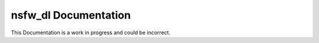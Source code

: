 nsfw\_dl Documentation
======================

This Documentation is a work in progress and could be
incorrect.

